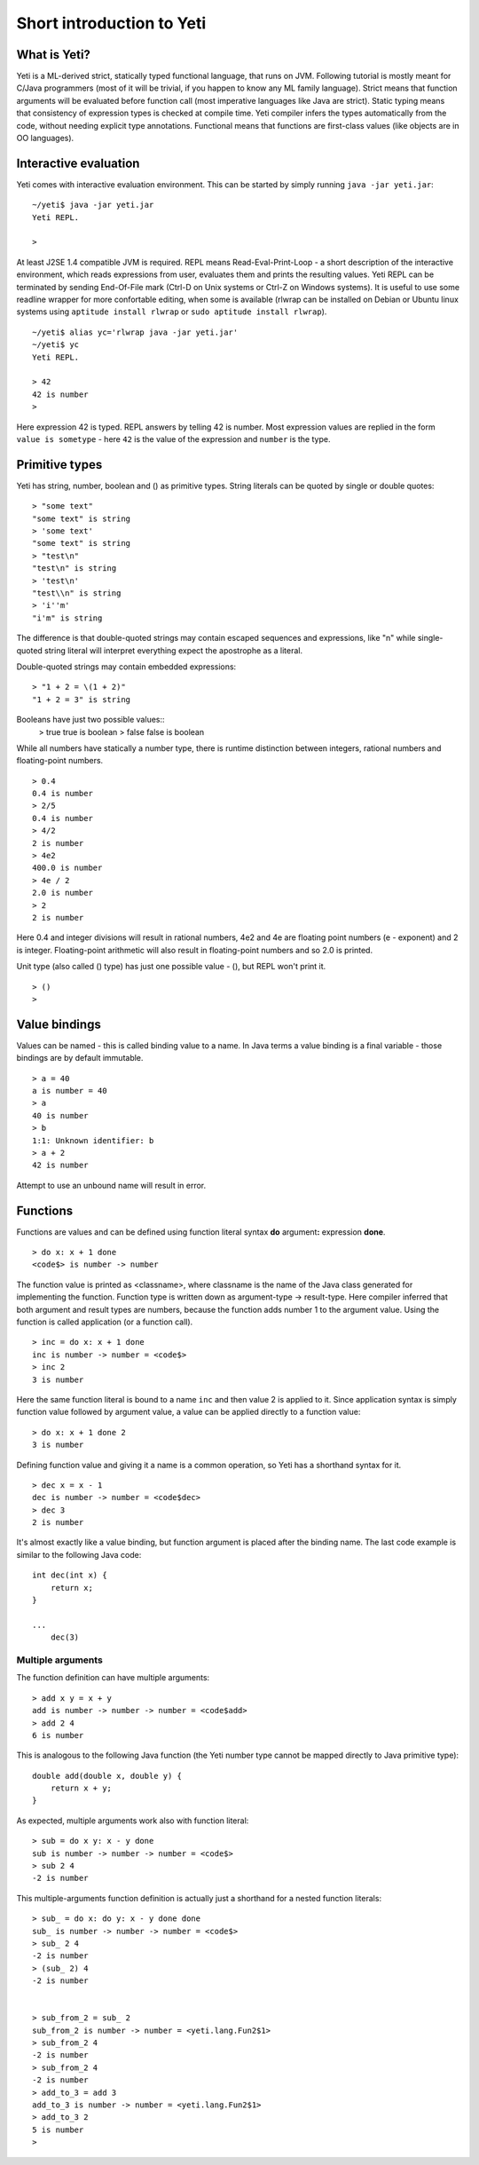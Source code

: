 ===========================
Short introduction to Yeti
===========================

What is Yeti?
~~~~~~~~~~~~~~~~~~
Yeti is a ML-derived strict, statically typed functional language,
that runs on JVM. Following tutorial is mostly meant for C/Java programmers
(most of it will be trivial, if you happen to know any ML family language).
Strict means that function arguments will be evaluated before function call
(most imperative languages like Java are strict). Static typing means
that consistency of expression types is checked at compile time.
Yeti compiler infers the types automatically from the code, without needing
explicit type annotations. Functional means that functions are first-class
values (like objects are in OO languages).

Interactive evaluation
~~~~~~~~~~~~~~~~~~~~~~~~~
Yeti comes with interactive evaluation environment. This can be started
by simply running ``java -jar yeti.jar``::

        ~/yeti$ java -jar yeti.jar
        Yeti REPL.

        >

At least J2SE 1.4 compatible JVM is required.
REPL means Read-Eval-Print-Loop - a short description of the interactive
environment, which reads expressions from user, evaluates them and prints
the resulting values. Yeti REPL can be terminated by sending End-Of-File
mark (Ctrl-D on Unix systems or Ctrl-Z on Windows systems).
It is useful to use some readline wrapper for more confortable editing,
when some is available (rlwrap can be installed on Debian or Ubuntu linux
systems using ``aptitude install rlwrap`` or ``sudo aptitude install rlwrap``).
::

        ~/yeti$ alias yc='rlwrap java -jar yeti.jar'
        ~/yeti$ yc
        Yeti REPL.

        > 42
        42 is number
        >

Here expression 42 is typed. REPL answers by telling 42 is number.
Most expression values are replied in the form ``value is sometype`` -
here ``42`` is the value of the expression and ``number`` is the type.

Primitive types
~~~~~~~~~~~~~~~~~~

Yeti has string, number, boolean and () as primitive types.
String literals can be quoted by single or double quotes::

        > "some text"
        "some text" is string
        > 'some text'
        "some text" is string
        > "test\n"
        "test\n" is string
        > 'test\n'
        "test\\n" is string
        > 'i''m'
        "i'm" is string

The difference is that double-quoted strings may contain escaped sequences
and expressions, like "\n" while single-quoted string literal will interpret
everything expect the apostrophe as a literal.

Double-quoted strings may contain embedded expressions::

        > "1 + 2 = \(1 + 2)"
        "1 + 2 = 3" is string

Booleans have just two possible values::
        > true
        true is boolean
        > false
        false is boolean

While all numbers have statically a number type, there is runtime
distinction between integers, rational numbers and floating-point numbers.
::

        > 0.4
        0.4 is number
        > 2/5
        0.4 is number
        > 4/2
        2 is number
        > 4e2
        400.0 is number
        > 4e / 2
        2.0 is number
        > 2
        2 is number

Here 0.4 and integer divisions will result in rational numbers,
4e2 and 4e are floating point numbers (e - exponent) and 2 is integer.
Floating-point arithmetic will also result in floating-point numbers
and so 2.0 is printed.

Unit type (also called () type) has just one possible value - (),
but REPL won't print it.
::

        > ()
        >

Value bindings
~~~~~~~~~~~~~~~~~~
Values can be named - this is called binding value to a name.
In Java terms a value binding is a final variable - those bindings are
by default immutable.
::

        > a = 40
        a is number = 40
        > a
        40 is number
        > b
        1:1: Unknown identifier: b
        > a + 2
        42 is number

Attempt to use an unbound name will result in error.

Functions
~~~~~~~~~~~~~
Functions are values and can be defined using function literal syntax
**do** argument\ **:** expression **done**.
::

        > do x: x + 1 done
        <code$> is number -> number

The function value is printed as <classname>, where classname is the name
of the Java class generated for implementing the function. Function type
is written down as argument-type -> result-type. Here compiler inferred
that both argument and result types are numbers, because the function
adds number 1 to the argument value. Using the function is called application
(or a function call).
::

        > inc = do x: x + 1 done
        inc is number -> number = <code$>
        > inc 2
        3 is number

Here the same function literal is bound to a name ``inc`` and then value
2 is applied to it. Since application syntax is simply function value
followed by argument value, a value can be applied directly to
a function value::

        > do x: x + 1 done 2
        3 is number

Defining function value and giving it a name is a common operation, so Yeti
has a shorthand syntax for it.
::

        > dec x = x - 1
        dec is number -> number = <code$dec>
        > dec 3
        2 is number

It's almost exactly like a value binding, but function argument is placed
after the binding name. The last code example is similar to the following
Java code::

        int dec(int x) {
            return x;
        }
        
        ...
            dec(3)

Multiple arguments
++++++++++++++++++++++++

The function definition can have multiple arguments::

        > add x y = x + y
        add is number -> number -> number = <code$add>
        > add 2 4
        6 is number

This is analogous to the following Java function (the Yeti number type
cannot be mapped directly to Java primitive type)::

        double add(double x, double y) {
            return x + y;
        }

As expected, multiple arguments work also with function literal::

        > sub = do x y: x - y done
        sub is number -> number -> number = <code$>
        > sub 2 4
        -2 is number

This multiple-arguments function definition is actually just
a shorthand for a nested function literals::

        > sub_ = do x: do y: x - y done done
        sub_ is number -> number -> number = <code$>
        > sub_ 2 4
        -2 is number
        > (sub_ 2) 4
        -2 is number


        > sub_from_2 = sub_ 2
        sub_from_2 is number -> number = <yeti.lang.Fun2$1>
        > sub_from_2 4
        -2 is number
        > sub_from_2 4
        -2 is number
        > add_to_3 = add 3
        add_to_3 is number -> number = <yeti.lang.Fun2$1>
        > add_to_3 2
        5 is number
        > 

